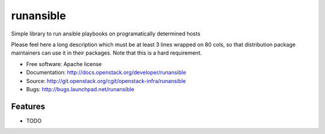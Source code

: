 ===============================
runansible
===============================

Simple library to run ansible playbooks on programatically determined hosts

Please feel here a long description which must be at least 3 lines wrapped on
80 cols, so that distribution package maintainers can use it in their packages.
Note that this is a hard requirement.

* Free software: Apache license
* Documentation: http://docs.openstack.org/developer/runansible
* Source: http://git.openstack.org/cgit/openstack-infra/runansible
* Bugs: http://bugs.launchpad.net/runansible

Features
--------

* TODO
